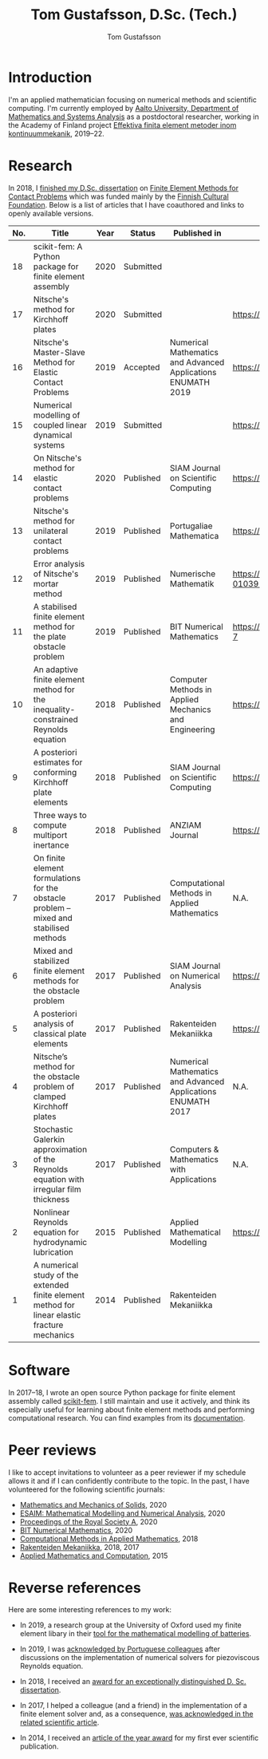 #+TITLE:  Tom Gustafsson, D.Sc. (Tech.)
#+AUTHOR: Tom Gustafsson
#+HTML_HEAD: <link rel="stylesheet" href="https://fonts.googleapis.com/css?family=Roboto">
#+HTML_HEAD: <link rel="stylesheet" type="text/css" href="org.css" />

* Introduction

I'm an applied mathematician focusing on numerical methods and scientific
computing.  I'm currently employed by [[http://math.aalto.fi/en/][Aalto University, Department of
Mathematics and Systems Analysis]] as a postdoctoral researcher, working in the
Academy of Finland project [[https://akareport.aka.fi/ibi_apps/WFServlet?IBIF_ex=x_HakKuvaus2&CLICKED_ON=&HAKNRO1=324611&UILANG=fi&TULOSTE=HTML][Effektiva finita element metoder inom
kontinuummekanik]], 2019--22.

* Research

In 2018, I [[https://www.genealogy.math.ndsu.nodak.edu/id.php?id=255380][finished my D.Sc. dissertation]] on [[https://aaltodoc.aalto.fi/handle/123456789/31486][Finite Element Methods for Contact
Problems]] which was funded mainly by the [[https://skr.fi/][Finnish Cultural Foundation]].  Below is a
list of articles that I have coauthored and links to openly available versions.

| No. | Title                                                                                         | Year | Status    | Published in                                                 | PDF available?                               |
|-----+-----------------------------------------------------------------------------------------------+------+-----------+--------------------------------------------------------------+----------------------------------------------|
|  18 | scikit-fem: A Python package for finite element assembly                                      | 2020 | Submitted |                                                              |                                              |
|  17 | Nitsche's method for Kirchhoff plates                                                         | 2020 | Submitted |                                                              | https://arxiv.org/pdf/2007.00403             |
|  16 | Nitsche's Master-Slave Method for Elastic Contact Problems                                    | 2019 | Accepted  | Numerical Mathematics and Advanced Applications ENUMATH 2019 | https://arxiv.org/pdf/1912.08279             |
|  15 | Numerical modelling of coupled linear dynamical systems                                       | 2019 | Submitted |                                                              | https://arxiv.org/pdf/1911.04219             |
|  14 | On Nitsche's method for elastic contact problems                                              | 2020 | Published | SIAM Journal on Scientific Computing                         | https://arxiv.org/pdf/1902.09312             |
|  13 | Nitsche's method for unilateral contact problems                                              | 2019 | Published | Portugaliae Mathematica                                      | https://arxiv.org/pdf/1805.04283             |
|  12 | Error analysis of Nitsche's mortar method                                                     | 2019 | Published | Numerische Mathematik                                        | https://doi.org/10.1007/s00211-019-01039-5   |
|  11 | A stabilised finite element method for the plate obstacle problem                             | 2019 | Published | BIT Numerical Mathematics                                    | https://doi.org/10.1007/s10543-018-0728-7    |
|  10 | An adaptive finite element method for the inequality-constrained Reynolds equation            | 2018 | Published | Computer Methods in Applied Mechanics and Engineering        | https://arxiv.org/pdf/1711.04274             |
|   9 | A posteriori estimates for conforming Kirchhoff plate elements                                | 2018 | Published | SIAM Journal on Scientific Computing                         | https://arxiv.org/pdf/1707.08396             |
|   8 | Three ways to compute multiport inertance                                                     | 2018 | Published | ANZIAM Journal                                               | https://doi.org/10.21914/anziamj.v60i0.14058 |
|   7 | On finite element formulations for the obstacle problem – mixed and stabilised methods        | 2017 | Published | Computational Methods in Applied Mathematics                 | N.A.                                         |
|   6 | Mixed and stabilized finite element methods for the obstacle problem                          | 2017 | Published | SIAM Journal on Numerical Analysis                           | https://arxiv.org/pdf/1603.04257             |
|   5 | A posteriori analysis of classical plate elements                                             | 2017 | Published | Rakenteiden Mekaniikka                                       | https://doi.org/10.23998/rm.65004            |
|   4 | Nitsche’s method for the obstacle problem of clamped Kirchhoff plates                         | 2017 | Published | Numerical Mathematics and Advanced Applications ENUMATH 2017 | N.A.                                         |
|   3 | Stochastic Galerkin approximation of the Reynolds equation with irregular film thickness      | 2017 | Published | Computers & Mathematics with Applications                    | N.A.                                         |
|   2 | Nonlinear Reynolds equation for hydrodynamic lubrication                                      | 2015 | Published | Applied Mathematical Modelling                               | https://arxiv.org/pdf/1502.05993             |
|   1 | A numerical study of the extended finite element method for linear elastic fracture mechanics | 2014 | Published | Rakenteiden Mekaniikka                                       |                                              |

* Software

In 2017–18, I wrote an open source Python package for finite element
assembly called [[https://github.com/kinnala/scikit-fem][scikit-fem]]. I still maintain and use it actively, and think its
especially useful for learning about finite element methods and performing
computational research.  You can find examples from its [[https://kinnala.github.io/scikit-fem-docs][documentation]].

* Peer reviews

I like to accept invitations to volunteer as a peer reviewer if
my schedule allows it and if I can confidently contribute
to the topic.
In the past, I have volunteered for the following
scientific journals:

- [[https://journals.sagepub.com/home/mms][Mathematics and Mechanics of Solids]], 2020
- [[https://www.esaim-m2an.org/][ESAIM: Mathematical Modelling and Numerical Analysis]], 2020
- [[https://royalsocietypublishing.org/journal/rspa][Proceedings of the Royal Society A]], 2020
- [[https://www.springer.com/journal/10543][BIT Numerical Mathematics]], 2020
- [[https://www.degruyter.com/cmam][Computational Methods in Applied Mathematics]], 2018
- [[https://rakenteidenmekaniikka.journal.fi/][Rakenteiden Mekaniikka]], 2018, 2017
- [[https://www.journals.elsevier.com/applied-mathematics-and-computation][Applied Mathematics and Computation]], 2015

* Reverse references

Here are some interesting references to my work:

- In 2019, a research group at the University of Oxford used my finite element
  libary in their [[https://doi.org/10.1149/osf.io/67ckj][tool for the mathematical modelling of batteries]].

- In 2019, I was [[https://doi.org/10.3390/fluids4020098][acknowledged by Portuguese colleagues]] after discussions on
  the implementation of numerical solvers for piezoviscous Reynolds equation.

- In 2018, I received an [[https://into.aalto.fi/display/endoctoralsci/Dissertation+awards][award for an exceptionally distinguished D. Sc. dissertation]].

- In 2017, I helped a colleague (and a friend) in the implementation of a finite
  element solver and, as a consequence, [[https://doi.org/10.1063/1.5000908][was acknowledged in the related
  scientific article]].

- In 2014, I received an [[http://rmseura.tkk.fi/rmlehti/palkitut_artikkelit.html][article of the year award]] for my first ever scientific
  publication.
